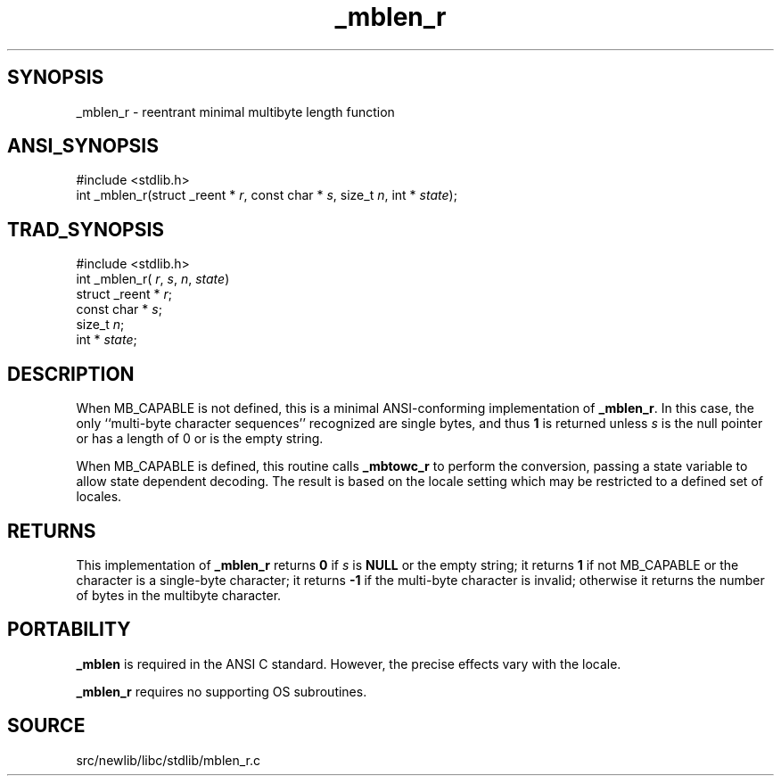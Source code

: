 .TH _mblen_r 3 "" "" ""
.SH SYNOPSIS
_mblen_r \- reentrant minimal multibyte length function
.SH ANSI_SYNOPSIS
#include <stdlib.h>
.br
int _mblen_r(struct _reent *
.IR r ,
const char *
.IR s ,
size_t 
.IR n ,
int *
.IR state );
.br
.SH TRAD_SYNOPSIS
#include <stdlib.h>
.br
int _mblen_r(
.IR r ,
.IR s ,
.IR n ,
.IR state )
.br
struct _reent *
.IR r ;
.br
const char *
.IR s ;
.br
size_t 
.IR n ;
.br
int *
.IR state ;
.br
.SH DESCRIPTION
When MB_CAPABLE is not defined, this is a minimal ANSI-conforming 
implementation of 
.BR _mblen_r .
In this case, the
only ``multi-byte character sequences'' recognized are single bytes,
and thus 
.BR 1 
is returned unless 
.IR s 
is the null pointer or
has a length of 0 or is the empty string.

When MB_CAPABLE is defined, this routine calls 
.BR _mbtowc_r 
to perform
the conversion, passing a state variable to allow state dependent
decoding. The result is based on the locale setting which may
be restricted to a defined set of locales.
.SH RETURNS
This implementation of 
.BR _mblen_r 
returns 
.BR 0 
if
.IR s 
is 
.BR NULL 
or the empty string; it returns 
.BR 1 
if not MB_CAPABLE or
the character is a single-byte character; it returns 
.BR -1 
if the multi-byte character is invalid; otherwise it returns
the number of bytes in the multibyte character.
.SH PORTABILITY
.BR _mblen 
is required in the ANSI C standard. However, the precise
effects vary with the locale.

.BR _mblen_r 
requires no supporting OS subroutines.
.SH SOURCE
src/newlib/libc/stdlib/mblen_r.c
